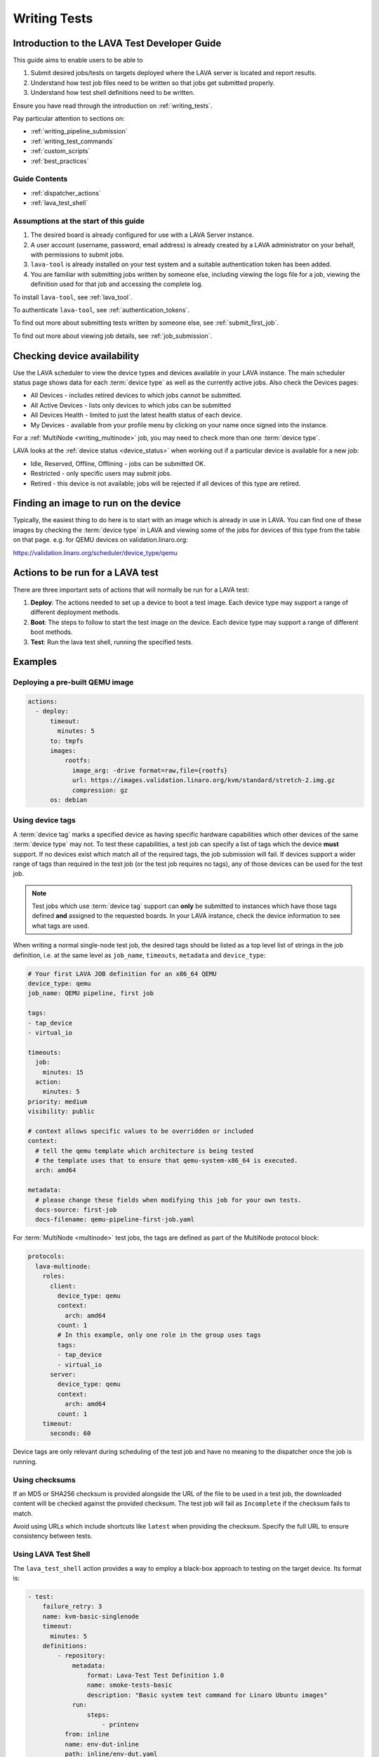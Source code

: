 .. index:: writing tests

.. _test_developer:

Writing Tests
#############

Introduction to the LAVA Test Developer Guide
*********************************************

This guide aims to enable users to be able to

#. Submit desired jobs/tests on targets deployed where the LAVA server is
   located and report results.

#. Understand how test job files need to be written so that jobs get submitted
   properly.

#. Understand how test shell definitions need to be written.

Ensure you have read through the introduction on :ref:`writing_tests`.

Pay particular attention to sections on:

* :ref:`writing_pipeline_submission`
* :ref:`writing_test_commands`
* :ref:`custom_scripts`
* :ref:`best_practices`

Guide Contents
==============

* :ref:`dispatcher_actions`
* :ref:`lava_test_shell`

Assumptions at the start of this guide
======================================

#. The desired board is already configured for use with a LAVA Server instance.

#. A user account (username, password, email address) is already created by a
   LAVA administrator on your behalf, with permissions to submit jobs.

#. ``lava-tool`` is already installed on your test system and a
   suitable authentication token has been added.

#. You are familiar with submitting jobs written by someone else, including
   viewing the logs file for a job, viewing the definition used for that job
   and accessing the complete log.

.. If your desired board is not available in the LAVA instance you want to
   use, see :ref:`deploy_boards`.

To install ``lava-tool``, see :ref:`lava_tool`.

To authenticate ``lava-tool``, see :ref:`authentication_tokens`.

To find out more about submitting tests written by someone else, see
:ref:`submit_first_job`.

To find out more about viewing job details, see :ref:`job_submission`.

.. index:: availability

Checking device availability
****************************

Use the LAVA scheduler to view the device types and devices available
in your LAVA instance. The main scheduler status page shows data for
each :term:`device type` as well as the currently active jobs. Also
check the Devices pages:

* All Devices - includes retired devices to which jobs cannot be submitted.

* All Active Devices - lists only devices to which jobs can be submitted

* All Devices Health - limited to just the latest health status of each device.

* My Devices - available from your profile menu by clicking on your
  name once signed into the instance.

For a :ref:`MultiNode <writing_multinode>` job, you may need to check
more than one :term:`device type`.

LAVA looks at the :ref:`device status <device_status>` when working
out if a particular device is available for a new job:

* Idle, Reserved, Offline, Offlining - jobs can be submitted OK.

* Restricted - only specific users may submit jobs.

* Retired - this device is not available; jobs will be rejected if all
  devices of this type are retired.

Finding an image to run on the device
*************************************

Typically, the easiest thing to do here is to start with an image
which is already in use in LAVA. You can find one of these images by
checking the :term:`device type` in LAVA and viewing some of the jobs
for devices of this type from the table on that page. e.g. for QEMU
devices on validation.linaro.org:

https://validation.linaro.org/scheduler/device_type/qemu

Actions to be run for a LAVA test
*********************************

There are three important sets of actions that will normally be run
for a LAVA test:

#. **Deploy**: The actions needed to set up a device to boot a test
   image. Each device type may support a range of different deployment
   methods.

#. **Boot**: The steps to follow to start the test image on the
   device. Each device type may support a range of different boot
   methods.

#. **Test**: Run the lava test shell, running the specified tests.

Examples
********

Deploying a pre-built QEMU image
================================

.. code-block:: yaml

  actions:
    - deploy:
        timeout:
          minutes: 5
        to: tmpfs
        images:
            rootfs:
              image_arg: -drive format=raw,file={rootfs}
              url: https://images.validation.linaro.org/kvm/standard/stretch-2.img.gz
              compression: gz
        os: debian

.. index:: device tag example

.. _device_tags_example:

Using device tags
=================

A :term:`device tag` marks a specified device as having specific
hardware capabilities which other devices of the same :term:`device
type` may not. To test these capabilities, a test job can specify a
list of tags which the device **must** support. If no devices exist
which match all of the required tags, the job submission will fail. If
devices support a wider range of tags than required in the test job
(or the test job requires no tags), any of those devices can be used
for the test job.

.. note:: Test jobs which use :term:`device tag` support can **only**
   be submitted to instances which have those tags defined **and**
   assigned to the requested boards. In your LAVA instance, check the
   device information to see what tags are used.

When writing a normal single-node test job, the desired tags should be
listed as a top level list of strings in the job definition, i.e. at
the same level as ``job_name``, ``timeouts``, ``metadata`` and
``device_type``:

.. code-block:: yaml

    # Your first LAVA JOB definition for an x86_64 QEMU
    device_type: qemu
    job_name: QEMU pipeline, first job

    tags:
    - tap_device
    - virtual_io

    timeouts:
      job:
        minutes: 15
      action:
        minutes: 5
    priority: medium
    visibility: public

    # context allows specific values to be overridden or included
    context:
      # tell the qemu template which architecture is being tested
      # the template uses that to ensure that qemu-system-x86_64 is executed.
      arch: amd64

    metadata:
      # please change these fields when modifying this job for your own tests.
      docs-source: first-job
      docs-filename: qemu-pipeline-first-job.yaml

For :term:`MultiNode <multinode>` test jobs, the tags are defined as
part of the MultiNode protocol block:

.. code-block:: yaml

    protocols:
      lava-multinode:
        roles:
          client:
            device_type: qemu
            context:
              arch: amd64
            count: 1
            # In this example, only one role in the group uses tags
            tags:
            - tap_device
            - virtual_io
          server:
            device_type: qemu
            context:
              arch: amd64
            count: 1
        timeout:
          seconds: 60

Device tags are only relevant during scheduling of the test job and
have no meaning to the dispatcher once the job is running.

.. index:: checksum

.. _testjob_checksums:

Using checksums
===============

If an MD5 or SHA256 checksum is provided alongside the URL of the file to be
used in a test job, the downloaded content will be checked against the provided
checksum. The test job will fail as ``Incomplete`` if the checksum fails to
match.

Avoid using URLs which include shortcuts like ``latest`` when providing
the checksum. Specify the full URL to ensure consistency between tests.

.. seealso:: :ref:`make_tests_verbose`

Using LAVA Test Shell
=====================

The ``lava_test_shell`` action provides a way to employ a black-box
approach to testing on the target device. Its format is:

.. code-block:: yaml

    - test:
        failure_retry: 3
        name: kvm-basic-singlenode
        timeout:
          minutes: 5
        definitions:
            - repository:
                metadata:
                    format: Lava-Test Test Definition 1.0
                    name: smoke-tests-basic
                    description: "Basic system test command for Linaro Ubuntu images"
                run:
                    steps:
                        - printenv
              from: inline
              name: env-dut-inline
              path: inline/env-dut.yaml
            - repository: git://git.linaro.org/lava-team/lava-functional-tests.git
              from: git
              path: lava-test-shell/smoke-tests-basic.yaml
              name: smoke-tests
            - repository: https://git.linaro.org/lava-team/lava-functional-tests.git
              from: git
              path: lava-test-shell/single-node/singlenode03.yaml
              name: singlenode-advanced

The ``definitions`` list here may contain multiple test definition
URLs. These will all be run sequentially in one run on the test
device, and it will not be rebooted between the definitions.

.. seealso:: :ref:`Dispatcher Actions <test_action_definitions>`

.. seealso:: ``lava_test_shell`` `developer documentation <lava_test_shell.html>`_
